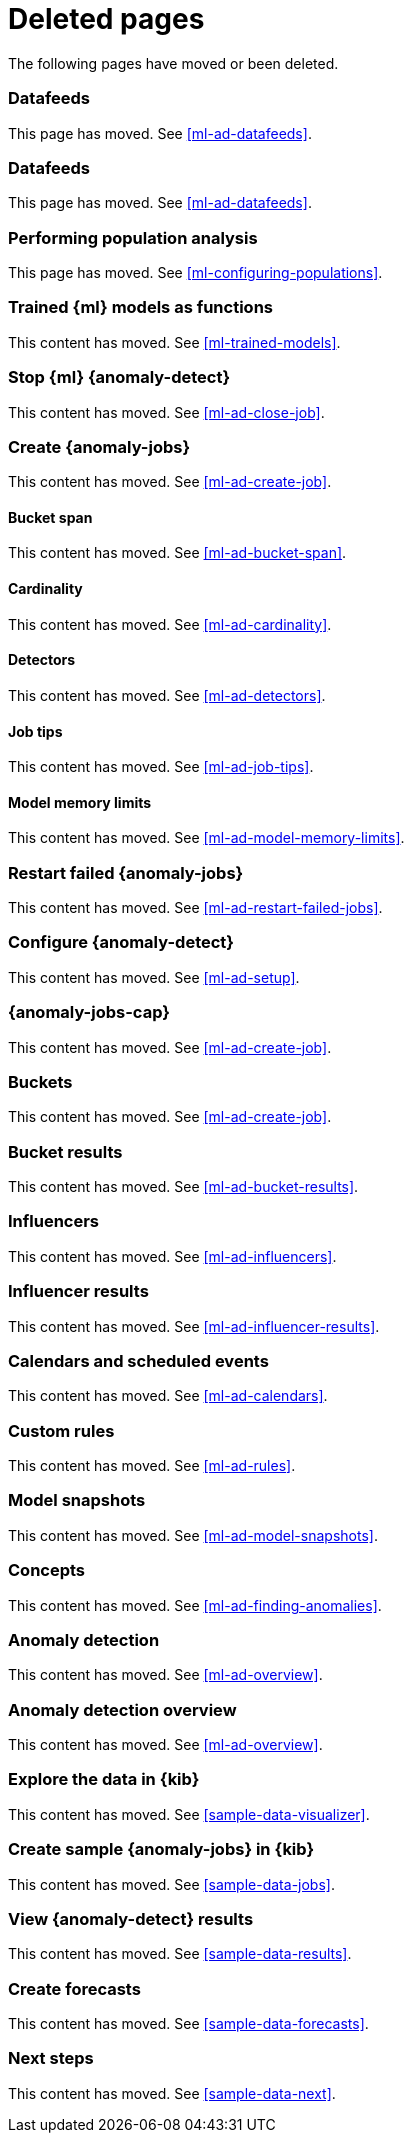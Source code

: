 ["appendix",role="exclude",id="redirects"]
= Deleted pages

The following pages have moved or been deleted.

[role="exclude",id="ml-dfeeds"]
=== Datafeeds

This page has moved. See <<ml-ad-datafeeds>>.

[role="exclude",id="ml-datafeeds"]
=== Datafeeds

This page has moved. See <<ml-ad-datafeeds>>.

[role="exclude",id="ml-configuring-pop"]
=== Performing population analysis

This page has moved. See <<ml-configuring-populations>>.

[role="exclude",id="ml-inference-models"]
=== Trained {ml} models as functions

This content has moved. See <<ml-trained-models>>.

[role="exclude",id="stopping-ml"]
=== Stop {ml} {anomaly-detect}

This content has moved. See <<ml-ad-close-job>>.

[role="exclude",id="create-jobs"]
=== Create {anomaly-jobs}

This content has moved. See <<ml-ad-create-job>>.

[[bucket-span]]
==== Bucket span

This content has moved. See <<ml-ad-bucket-span>>.

[[cardinality]]
==== Cardinality

This content has moved. See <<ml-ad-cardinality>>.

[[detectors]]
==== Detectors

This content has moved. See <<ml-ad-detectors>>.

[[job-tips]]
==== Job tips

This content has moved. See <<ml-ad-job-tips>>.

[[model-memory-limits]]
==== Model memory limits

This content has moved. See <<ml-ad-model-memory-limits>>.


[role="exclude",id="ml-restart-failed-jobs"]
=== Restart failed {anomaly-jobs}

This content has moved. See <<ml-ad-restart-failed-jobs>>.

[role="exclude",id="ml-configuration"]
=== Configure {anomaly-detect}

This content has moved. See <<ml-ad-setup>>.

[role="exclude",id="ml-jobs"]
=== {anomaly-jobs-cap}

This content has moved. See <<ml-ad-create-job>>.

[role="exclude",id="ml-buckets"]
=== Buckets

This content has moved. See <<ml-ad-create-job>>.

[role="exclude",id="ml-bucket-results"]
=== Bucket results

This content has moved. See <<ml-ad-bucket-results>>.

[role="exclude",id="ml-influencers"]
=== Influencers

This content has moved. See <<ml-ad-influencers>>.

[role="exclude",id="ml-influencer-results"]
=== Influencer results

This content has moved. See <<ml-ad-influencer-results>>.

[role="exclude",id="ml-calendars"]
=== Calendars and scheduled events

This content has moved. See <<ml-ad-calendars>>.

[role="exclude",id="ml-rules"]
=== Custom rules

This content has moved. See <<ml-ad-rules>>.

[role="exclude",id="ml-model-snapshots"]
=== Model snapshots

This content has moved. See <<ml-ad-model-snapshots>>.

[role="exclude",id="ml-concepts"]
=== Concepts

This content has moved. See <<ml-ad-finding-anomalies>>.

[role="exclude",id="xpack-ml"]
=== Anomaly detection

This content has moved. See <<ml-ad-overview>>.

[role="exclude",id="ml-overview"]
=== Anomaly detection overview

This content has moved. See <<ml-ad-overview>>.

[role="exclude",id="ml-gs-visualizer"]
=== Explore the data in {kib}

This content has moved. See <<sample-data-visualizer>>.

[role="exclude",id="ml-gs-jobs"]
=== Create sample {anomaly-jobs} in {kib}

This content has moved. See <<sample-data-jobs>>.

[role="exclude",id="ml-gs-results"]
=== View {anomaly-detect} results

This content has moved. See <<sample-data-results>>.

[role="exclude",id="ml-gs-forecasts"]
=== Create forecasts

This content has moved. See <<sample-data-forecasts>>.

[role="exclude",id="ml-ges-next"]
=== Next steps

This content has moved. See <<sample-data-next>>.
